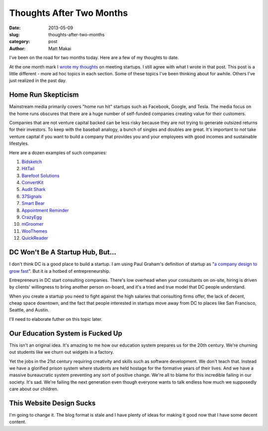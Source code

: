 Thoughts After Two Months
=========================

:date: 2013-05-09
:slug: thoughts-after-two-months
:category: post
:author: Matt Makai


I've been on the road for two months today. Here are a few of my thoughts to 
date. 

At the one month mark I `wrote my thoughts <../month-meeting-startups.html>`_
on meeting startups. I still agree with what I wrote in that post. This post 
is a little different - more ad hoc topics in each section. Some of these
topics I've been thinking about for awhile. Others I've just realized in
the past day.

Home Run Skepticism
-------------------
Mainstream media primarily covers "home run hit" startups such as Facebook, 
Google, and Tesla. The media focus on the home runs obscures that there are
a huge number of self-funded companies creating value for their customers. 

Companies that are not venture capital backed can be less risky because they
are not trying to generate outsized returns for their investors. To keep with
the baseball analogy, a bunch of singles and doubles are great. It's 
important to *not* take venture capital if you want to build a company that 
provides you and your employees with good incomes and sustainable lifestyles.

Here are a dozen examples of such companies:

1. `Bidsketch <http://www.bidsketch.com/>`_
2. `HitTail <http://www.hittail.com/>`_
3. `Barefoot Solutions <http://www.barefootsolutions.com/>`_
4. `ConvertKit <http://convertkit.com/>`_
5. `Audit Shark <http://www.auditshark.com/>`_
6. `37Signals <http://www.37signals.com/>`_
7. `Smart Bear <http://smartbear.com/>`_
8. `Appointment Reminder <https://www.appointmentreminder.org/>`_
9. `CrazyEgg <http://www.crazyegg.com/>`_
10. `mGroomer <http://www.mgroomer.com/>`_
11. `WooThemes <http://www.woothemes.com/>`_
12. `QuickReader <http://www.quickreader.net/>`_


DC Won't Be A Startup Hub, But...
---------------------------------
I don't think DC is a good place to
build a startup. I am using Paul Graham's definition of startup as 
"`a company design to grow fast <http://www.paulgraham.com/growth.html>`_".
But it *is* a hotbed of entrepreneurship.

Entrepreneurs in DC start consulting companies. There's low overhead when
your consultants on on-site, hiring is driven by clients' willingness to 
bring another person on-board, and it's a tried and true model that DC
people understand.

When you create a startup you need to fight against the high salaries that
consulting firms offer, the lack of decent, cheap space downtown, and
the fact that people interested in startups move away from DC to places like
San Francisco, Seattle, and Austin.

I'll need to elaborate futher on this topic later. 


Our Education System is Fucked Up
---------------------------------
This isn't an original idea. It's amazing to me how our education system
prepares us for the 20th century. We're churning out students like we churn
out widgets in a factory. 

Yet the jobs in the 21st century requiring 
creativity and skills such as software development. We don't teach that.
Instead we have a glorified prison system where students are held hostage
for the formative years of their lives. And we have a massive bureaucratic
system preventing any sort of positive change. We're all to blame for this
incredible failing in our society. It's sad. We're failing the next 
generation even though everyone wants to talk endless how much we supposedly
care about our children.


This Website Design Sucks
-------------------------
I'm going to change it. The blog format is stale and I have plenty of ideas
for making it good now that I have some decent content.



